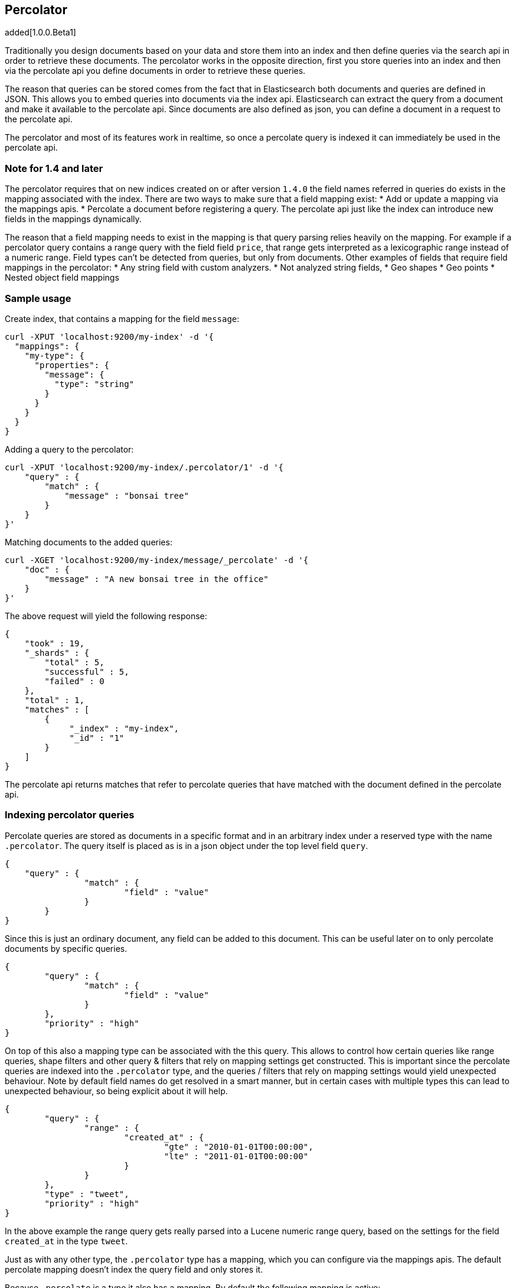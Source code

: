 [[search-percolate]]
== Percolator

added[1.0.0.Beta1]

Traditionally you design documents based on your data and store them into an index and then define queries via the search api
in order to retrieve these documents. The percolator works in the opposite direction, first you store queries into an
index and then via the percolate api you define documents in order to retrieve these queries.

The reason that queries can be stored comes from the fact that in Elasticsearch both documents and queries are defined in
JSON. This allows you to embed queries into documents via the index api. Elasticsearch can extract the query from a
document and make it available to the percolate api. Since documents are also defined as json, you can define a document
in a request to the percolate api.

The percolator and most of its features work in realtime, so once a percolate query is indexed it can immediately be used
in the percolate api.

[float]
=== Note for 1.4 and later

The percolator requires that on new indices created on or after version `1.4.0` the field names referred in queries do
exists in the mapping associated with the index. There are two ways to make sure that a field mapping exist:
* Add or update a mapping via the mappings apis.
* Percolate a document before registering a query. The percolate api just like the index can introduce new fields in the
mappings dynamically.

The reason that a field mapping needs to exist in the mapping is that query parsing relies heavily on the mapping. For
example if a percolator query contains a range query with the field field `price`, that range gets interpreted as a
lexicographic range instead of a numeric range. Field types can't be detected from queries, but only from documents.
Other examples of fields that require field mappings in the percolator:
* Any string field with custom analyzers.
* Not analyzed string fields,
* Geo shapes
* Geo points
* Nested object field mappings

[float]
=== Sample usage

Create index, that contains a mapping for the field `message`:

[source,js]
--------------------------------------------------
curl -XPUT 'localhost:9200/my-index' -d '{
  "mappings": {
    "my-type": {
      "properties": {
        "message": {
          "type": "string"
        }
      }
    }
  }
}
--------------------------------------------------

Adding a query to the percolator:

[source,js]
--------------------------------------------------
curl -XPUT 'localhost:9200/my-index/.percolator/1' -d '{
    "query" : {
        "match" : {
            "message" : "bonsai tree"
        }
    }
}'
--------------------------------------------------

Matching documents to the added queries:

[source,js]
--------------------------------------------------
curl -XGET 'localhost:9200/my-index/message/_percolate' -d '{
    "doc" : {
        "message" : "A new bonsai tree in the office"
    }
}'
--------------------------------------------------

The above request will yield the following response:

[source,js]
--------------------------------------------------
{
    "took" : 19,
    "_shards" : {
        "total" : 5,
        "successful" : 5,
        "failed" : 0
    },
    "total" : 1,
    "matches" : [
    	{
    	     "_index" : "my-index",
    	     "_id" : "1"
    	}
    ]
}
--------------------------------------------------

The percolate api returns matches that refer to percolate queries that have matched with the document defined in the percolate api.

[float]
=== Indexing percolator queries

Percolate queries are stored as documents in a specific format and in an arbitrary index under a reserved type with the
name `.percolator`. The query itself is placed as is in a json object under the top level field `query`.

[source,js]
--------------------------------------------------
{
    "query" : {
		"match" : {
			"field" : "value"
		}
	}
}
--------------------------------------------------

Since this is just an ordinary document, any field can be added to this document. This can be useful later on to only
percolate documents by specific queries.

[source,js]
--------------------------------------------------
{
	"query" : {
		"match" : {
			"field" : "value"
		}
	},
	"priority" : "high"
}
--------------------------------------------------

On top of this also a mapping type can be associated with the this query. This allows to control how certain queries
like range queries, shape filters and other query & filters that rely on mapping settings get constructed. This is
important since the percolate queries are indexed into the `.percolator` type, and the queries / filters that rely on
mapping settings would yield unexpected behaviour. Note by default field names do get resolved in a smart manner,
but in certain cases with multiple types this can lead to unexpected behaviour, so being explicit about it will help.

[source,js]
--------------------------------------------------
{
	"query" : {
		"range" : {
			"created_at" : {
				"gte" : "2010-01-01T00:00:00",
				"lte" : "2011-01-01T00:00:00"
			}
		}
	},
	"type" : "tweet",
	"priority" : "high"
}
--------------------------------------------------

In the above example the range query gets really parsed into a Lucene numeric range query, based on the settings for
the field `created_at` in the type `tweet`.

Just as with any other type, the `.percolator` type has a mapping, which you can configure via the mappings apis.
The default percolate mapping doesn't index the query field and only stores it.

Because `.percolate` is a type it also has a mapping. By default the following mapping is active:

[source,js]
--------------------------------------------------
{
	".percolator" : {
		"properties" : {
			"query" : {
				"type" : "object",
				"enabled" : false
			}
		}
	}
}
--------------------------------------------------

If needed this mapping can be modified with the update mapping api.

In order to un-register a percolate query the delete api can be used. So if the previous added query needs to be deleted
the following delete requests needs to be executed:

[source,js]
--------------------------------------------------
curl -XDELETE localhost:9200/my-index/.percolator/1
--------------------------------------------------

[float]
=== Percolate api

The percolate api executes in a distributed manner, meaning it executes on all shards an index points to.

.Required options
* `index` - The index that contains the `.percolator` type. This can also be an alias.
* `type` - The type of the document to be percolated. The mapping of that type is used to parse document.
* `doc` - The actual document to percolate. Unlike the other two options this needs to be specified in the request body. Note this isn't required when percolating an existing document.

[source,js]
--------------------------------------------------
curl -XGET 'localhost:9200/twitter/tweet/_percolate' -d '{
	"doc" : {
		"created_at" : "2010-10-10T00:00:00",
		"message" : "some text"
	}
}'
--------------------------------------------------

.Additional supported query string options
* `routing` - In the case the percolate queries are partitioned by a custom routing value, that routing option make sure
that the percolate request only gets executed on the shard where the routing value is partitioned to. This means that
the percolate request only gets executed on one shard instead of all shards. Multiple values can be specified as a
comma separated string, in that case the request can be be executed on more than one shard.
* `preference` - Controls which shard replicas are preferred to execute the request on. Works the same as in the search api.
* `ignore_unavailable` - Controls if missing concrete indices should silently be ignored. Same as is in the search api.
* `percolate_format` - If `ids` is specified then the matches array in the percolate response will contain a string
array of the matching ids instead of an array of objects. This can be useful to reduce the amount of data being send
back to the client. Obviously if there are to percolator queries with same id from different indices there is no way
the find out which percolator query belongs to what index. Any other value to `percolate_format` will be ignored.

.Additional request body options
* `filter` - Reduces the number queries to execute during percolating. Only the percolator queries that match with the
filter will be included in the percolate execution. The filter option works in near realtime, so a refresh needs to have
occurred for the filter to included the latest percolate queries.
* `query` - Same as the `filter` option, but also the score is computed. The computed scores can then be used by the
`track_scores` and `sort` option.
* `size` - Defines to maximum number of matches (percolate queries) to be returned. Defaults to unlimited.
* `track_scores` - Whether the `_score` is included for each match. The is based on the query and represents how the query matched
to the percolate query's metadata and *not* how the document being percolated matched to the query. The `query` option
is required for this option. Defaults to `false`.
* `sort` - Define a sort specification like in the search api. Currently only sorting `_score` reverse (default relevancy)
is supported. Other sort fields will throw an exception. The `size` and `query` option are required for this setting. Like
`track_score` the score is based on the query and represents how the query matched to the percolate query's metadata
and *not* how the document being percolated matched to the query.
* `aggs` - Allows aggregation definitions to be included. The aggregations are based on the matching percolator queries,
look at the aggregation documentation on how to define aggregations.
* `highlight` - Allows highlight definitions to be included. The document being percolated is being highlight for each
matching query. This allows you to see how each match is highlighting the document being percolated. See highlight
documentation on how to define highlights. The `size` option is required for highlighting, the performance of highlighting
 in the percolate api depends of how many matches are being highlighted.

[float]
=== Dedicated percolator index

Percolate queries can be added to any index. Instead of adding percolate queries to the index the data resides in,
these queries can also be added to an dedicated index. The advantage of this is that this dedicated percolator index
can have its own index settings (For example the number of primary and replicas shards). If you choose to have a dedicated
percolate index, you need to make sure that the mappings from the normal index are also available on the percolate index.
Otherwise percolate queries can be parsed incorrectly.

[float]
=== Filtering Executed Queries

Filtering allows to reduce the number of queries, any filter that the search api supports, (expect the ones mentioned in important notes)
can also be used in the percolate api. The filter only works on the metadata fields. The `query` field isn't indexed by
default. Based on the query we indexed before the following filter can be defined:

[source,js]
--------------------------------------------------
curl -XGET localhost:9200/test/type1/_percolate -d '{
    "doc" : {
        "field" : "value"
    },
    "filter" : {
        "term" : {
            "priority" : "high"
        }
    }
}'
--------------------------------------------------

[float]
=== Percolator count api

The count percolate api, only keeps track of the number of matches and doesn't keep track of the actual matches
Example:

[source,js]
--------------------------------------------------
curl -XGET 'localhost:9200/my-index/my-type/_percolate/count' -d '{
   "doc" : {
       "message" : "some message"
   }
}'
--------------------------------------------------

Response:

[source,js]
--------------------------------------------------
{
   ... // header
   "total" : 3
}
--------------------------------------------------


[float]
=== Percolating an existing document

In order to percolate in newly indexed document, the percolate existing document can be used. Based on the response
from an index request the `_id` and other meta information can be used to immediately percolate the newly added
document.

.Supported options for percolating an existing document on top of existing percolator options:
* `id` - The id of the document to retrieve the source for.
* `percolate_index` - The index containing the percolate queries. Defaults to the `index` defined in the url.
* `percolate_type` - The percolate type (used for parsing the document). Default to `type` defined in the url.
* `routing` - The routing value to use when retrieving the document to percolate.
* `preference` - Which shard to prefer when retrieving the existing document.
* `percolate_routing` - The routing value to use when percolating the existing document.
* `percolate_preference` - Which shard to prefer when executing the percolate request.
* `version` - Enables a version check. If the fetched document's version isn't equal to the specified version then the request fails with a version conflict and the percolation request is aborted.

Internally the percolate api will issue a get request for fetching the`_source` of the document to percolate.
For this feature to work the `_source` for documents to be percolated need to be stored.

[float]
==== Example

Index response:

[source,js]
--------------------------------------------------
{
	"_index" : "my-index",
	"_type" : "message",
	"_id" : "1",
	"_version" : 1,
	"created" : true
}
--------------------------------------------------

Percolating an existing document:

[source,js]
--------------------------------------------------
curl -XGET 'localhost:9200/my-index1/message/1/_percolate'
--------------------------------------------------

The response is the same as with the regular percolate api.

[float]
=== Multi percolate api

The multi percolate api allows to bundle multiple percolate requests into a single request, similar to what the multi
search api does to search requests. The request body format is line based. Each percolate request item takes two lines,
the first line is the header and the second line is the body.

The header can contain any parameter that normally would be set via the request path or query string parameters. T
here are several percolate actions, because there are multiple types of percolate requests.

.Supported actions:
* `percolate` - Action for defining a regular percolate request.
* `count` - Action for defining a count percolate request.

Depending on the percolate action different parameters can be specified. For example the percolate and percolate existing
document actions support different parameters.

.The following endpoints are supported
* `GET|POST /[index]/[type]/_mpercolate`
* `GET|POST /[index]/_mpercolate`
* `GET|POST /_mpercolate`

The `index` and `type` defined in the url path are the default index and type.

[float]
==== Example

Request:

[source,js]
--------------------------------------------------
curl -XGET 'localhost:9200/twitter/tweet/_mpercolate' --data-binary @requests.txt; echo
--------------------------------------------------

The index twitter is the default index and the type tweet is the default type and will be used in the case a header
doesn't specify an index or type.

requests.txt:

[source,js]
--------------------------------------------------
{"percolate" : {"index" : twitter", "type" : "tweet"}}
{"doc" : {"message" : "some text"}}
{"percolate" : {"index" : twitter", "type" : "tweet", "id" : "1"}}
{}
{"percolate" : {"index" : users", "type" : "user", "id" : "3", "percolate_index" : "users_2012" }}
{"size" : 10}
{"count" : {"index" : twitter", "type" : "tweet"}}
{"doc" : {"message" : "some other text"}}
{"count" : {"index" : twitter", "type" : "tweet", "id" : "1"}}
{}
--------------------------------------------------

For a percolate existing document item (headers with the `id` field), the response can be an empty json object.
All the required options are set in the header.

Response:

[source,js]
--------------------------------------------------
{
    "items" : [
        {
            "took" : 24,
            "_shards" : {
                "total" : 5,
                "successful" : 5,
                "failed" : 0,
            },
            "total" : 3,
            "matches" : ["1", "2", "3"]
        },
        {
            "took" : 12,
            "_shards" : {
                "total" : 5,
                "successful" : 5,
                "failed" : 0,
            },
            "total" : 3,
            "matches" : ["4", "5", "6"]
        },
        {
            "error" : "[user][3]document missing"
        },
        {
            "took" : 12,
            "_shards" : {
                "total" : 5,
                "successful" : 5,
                "failed" : 0,
            },
            "total" : 3
        },
        {
            "took" : 14,
            "_shards" : {
                "total" : 5,
                "successful" : 5,
                "failed" : 0,
            },
            "total" : 3
        }
    ]
}
--------------------------------------------------

Each item represents a percolate response, the order of the items maps to the order in where the percolate requests
were specified. In case a percolate request failed, the item response is substituted with an error message.

[float]
=== How it works under the hood

When indexing a document that contains a query in an index and the `.percolator` type the query part of the documents gets
parsed into a Lucene query and is kept in memory until that percolator document is removed or the index containing the
`.percolator` type get removed. So all the active percolator queries are kept in memory.

At percolate time the document specified in the request gets parsed into a Lucene document and is stored in a in-memory
Lucene index. This in-memory index can just hold this one document and it is optimized for that. Then all the queries
that are registered to the index that the percolate request is targeted for are going to be executed on this single document
in-memory index. This happens on each shard the percolate request need to execute.

By using `routing`, `filter` or `query` features the amount of queries that need to be executed can be reduced and thus
the time the percolate api needs to run can be decreased.

[float]
=== Important notes

Because the percolator API is processing one document at a time, it doesn't support queries and filters that run
against child documents such as `has_child`, `has_parent` and `top_children`.

The `wildcard` and `regexp` query natively use a lot of memory and because the percolator keeps the queries into memory
this can easily take up the available memory in the heap space. If possible try to use a `prefix` query or ngramming to
achieve the same result (with way less memory being used).

The delete-by-query api doesn't work to unregister a query, it only deletes the percolate documents from disk. In order
to update the registered queries in memory the index needs be closed and opened.
